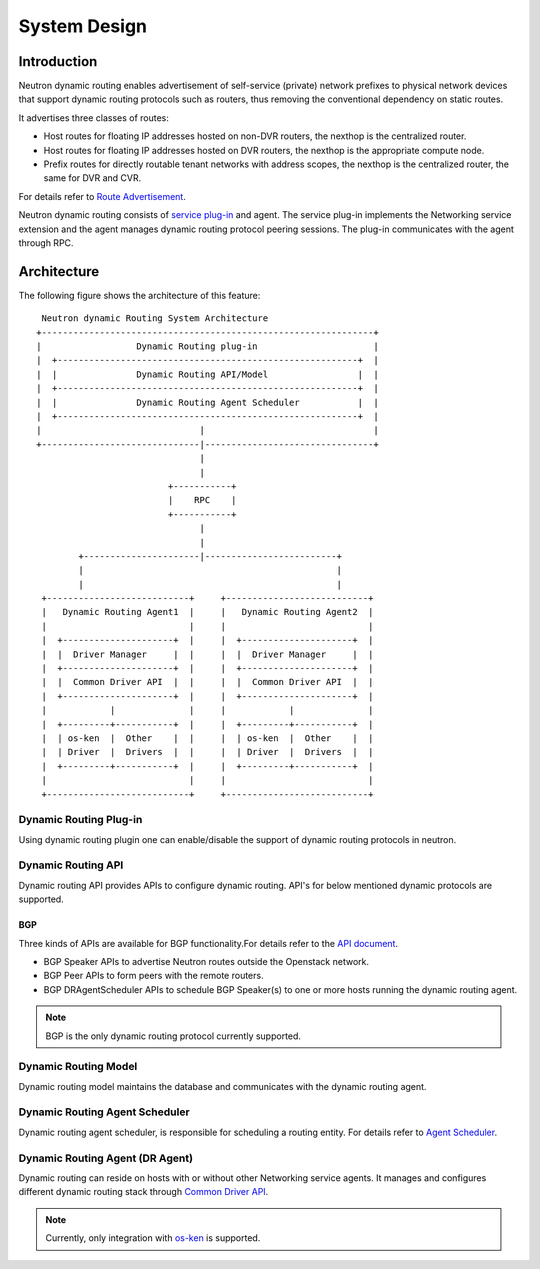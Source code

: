 ..
      Copyright 2016 Huawei Technologies India Pvt Limited.

      Licensed under the Apache License, Version 2.0 (the "License"); you may
      not use this file except in compliance with the License. You may obtain
      a copy of the License at

          http://www.apache.org/licenses/LICENSE-2.0

      Unless required by applicable law or agreed to in writing, software
      distributed under the License is distributed on an "AS IS" BASIS, WITHOUT
      WARRANTIES OR CONDITIONS OF ANY KIND, either express or implied. See the
      License for the specific language governing permissions and limitations
      under the License.


      Convention for heading levels in Neutron devref:
      =======  Heading 0 (reserved for the title in a document)
      -------  Heading 1
      ~~~~~~~  Heading 2
      +++++++  Heading 3
      '''''''  Heading 4
      (Avoid deeper levels because they do not render well.)

System Design
=============

Introduction
------------
Neutron dynamic routing enables advertisement of self-service (private) network
prefixes to physical network devices that support dynamic routing protocols
such as routers, thus removing the conventional dependency on static routes.

It advertises three classes of routes:

* Host routes for floating IP addresses hosted on non-DVR routers, the nexthop is
  the centralized router.
* Host routes for floating IP addresses hosted on DVR routers, the nexthop is
  the appropriate compute node.
* Prefix routes for directly routable tenant networks with address scopes, the
  nexthop is the centralized router, the same for DVR and CVR.

For details refer to `Route Advertisement <./route-advertisement.html>`_.

Neutron dynamic routing consists of `service plug-in <https://docs.openstack.org/neutron/latest/contributor/internals/plugin-api.html>`_
and agent. The service plug-in implements the Networking service extension and
the agent manages dynamic routing protocol peering sessions. The plug-in communicates
with the agent through RPC.

Architecture
------------
The following figure shows the architecture of this feature::

    Neutron dynamic Routing System Architecture
   +---------------------------------------------------------------+
   |                  Dynamic Routing plug-in                      |
   |  +---------------------------------------------------------+  |
   |  |               Dynamic Routing API/Model                 |  |
   |  +---------------------------------------------------------+  |
   |  |               Dynamic Routing Agent Scheduler           |  |
   |  +---------------------------------------------------------+  |
   |                              |                                |
   +------------------------------|--------------------------------+
                                  |
                                  |
                            +-----------+
                            |    RPC    |
                            +-----------+
                                  |
                                  |
           +----------------------|-------------------------+
           |                                                |
           |                                                |
    +---------------------------+     +---------------------------+
    |   Dynamic Routing Agent1  |     |   Dynamic Routing Agent2  |
    |                           |     |                           |
    |  +---------------------+  |     |  +---------------------+  |
    |  |  Driver Manager     |  |     |  |  Driver Manager     |  |
    |  +---------------------+  |     |  +---------------------+  |
    |  |  Common Driver API  |  |     |  |  Common Driver API  |  |
    |  +---------------------+  |     |  +---------------------+  |
    |            |              |     |            |              |
    |  +---------+-----------+  |     |  +---------+-----------+  |
    |  | os-ken  |  Other    |  |     |  | os-ken  |  Other    |  |
    |  | Driver  |  Drivers  |  |     |  | Driver  |  Drivers  |  |
    |  +---------+-----------+  |     |  +---------+-----------+  |
    |                           |     |                           |
    +---------------------------+     +---------------------------+

Dynamic Routing Plug-in
~~~~~~~~~~~~~~~~~~~~~~~
Using dynamic routing plugin one can enable/disable the support of dynamic routing protocols
in neutron.

Dynamic Routing API
~~~~~~~~~~~~~~~~~~~
Dynamic routing API provides APIs to configure dynamic routing. API's for below mentioned dynamic
protocols are supported.

BGP
+++
Three kinds of APIs are available for BGP functionality.For details refer to the
`API document <../reference/index.html>`_.

* BGP Speaker APIs to advertise Neutron routes outside the Openstack network.
* BGP Peer APIs to form peers with the remote routers.
* BGP DRAgentScheduler APIs to schedule BGP Speaker(s) to one or more hosts running the
  dynamic routing agent.

.. note::
 BGP is the only dynamic routing protocol currently supported.

Dynamic Routing Model
~~~~~~~~~~~~~~~~~~~~~
Dynamic routing model maintains the database and communicates with the dynamic routing agent.

Dynamic Routing Agent Scheduler
~~~~~~~~~~~~~~~~~~~~~~~~~~~~~~~
Dynamic routing agent scheduler, is responsible for scheduling a routing entity. For details refer
to `Agent Scheduler <./agent-scheduler.html>`_.

Dynamic Routing Agent (DR Agent)
~~~~~~~~~~~~~~~~~~~~~~~~~~~~~~~~
Dynamic routing can reside on hosts with or without other Networking service agents.
It manages and configures different dynamic routing stack through
`Common Driver API <../contributor/dragent-drivers.html>`_.

.. note::
 Currently, only integration with `os-ken <https://docs.openstack.org/os-ken/latest/>`_
 is supported.
